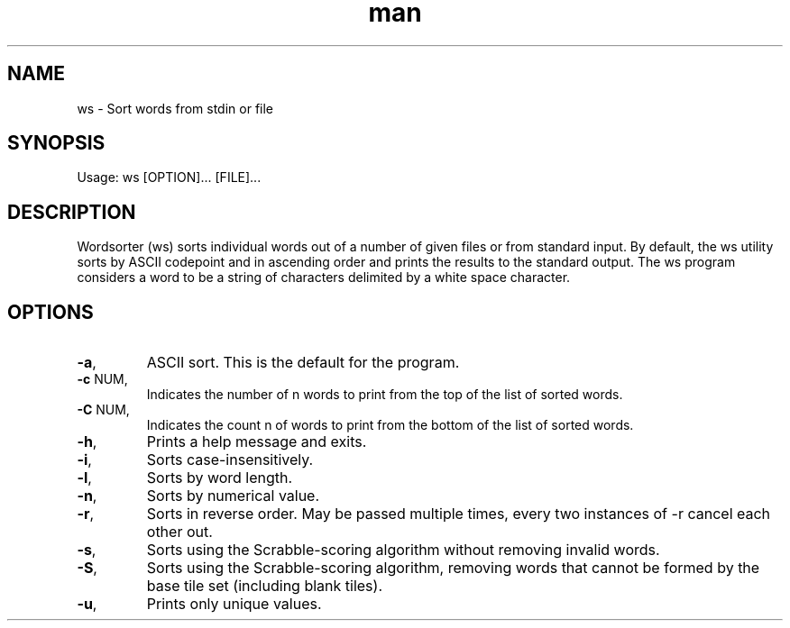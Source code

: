 .\" Manpage for hangman.
.\" Contact jrviner2000@gmail.com to correct errors or typos.
.TH man 1 "12 Nov 2022" "1.0" "ws man page"
.SH NAME
ws \- Sort words from stdin or file
.SH SYNOPSIS
Usage: ws [OPTION]... [FILE]...
.SH DESCRIPTION
Wordsorter (ws) sorts individual words out of a number of given files or from standard input. By default, the ws utility sorts by ASCII codepoint and in ascending order and prints the results to the standard output. The ws program considers a word to be a string of characters delimited by a white space character.
.SH OPTIONS
.TP
.BR -a ","
ASCII sort. This is the default for the program.
.TP
.BR -c " NUM,"
Indicates the number of n words to print from the top of the list of sorted words.
.TP
.BR -C " NUM,"
Indicates the count n of words to print from the bottom of the list of sorted words.
.TP
.BR -h ","
Prints a help message and exits.
.TP
.BR -i ","
Sorts case-insensitively.
.TP
.BR -l ","
Sorts by word length.
.TP
.BR -n ","
Sorts by numerical value.
.TP
.BR -r ","
Sorts in reverse order. May be passed multiple times, every two instances of -r cancel each other out.
.TP
.BR -s ","
Sorts using the Scrabble-scoring algorithm without removing invalid words.
.TP
.BR -S ","
Sorts using the Scrabble-scoring algorithm, removing words that cannot be formed by the base tile set (including blank tiles).
.TP
.BR -u ","
Prints only unique values.

